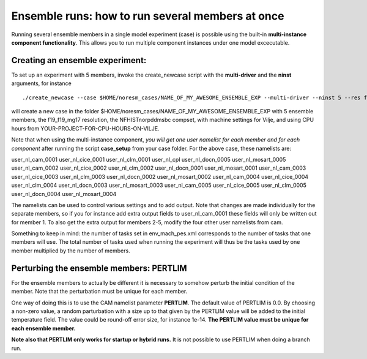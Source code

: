 .. _ensemble_runs:

Ensemble runs: how to run several members at once
=========

Running several ensemble members in a single model experiment (case) is possible using the built-in **multi-instance component functionality**. This allows you to run multiple component instances under one model excecutable.  

Creating an ensemble experiment:
^^^^^^^^^^^^^^^^^^^^^^^^^^^^^^^^^^

To set up an experiment with 5 members, invoke the create_newcase script with the **multi-driver** and the **ninst** arguments, for instance  

:: 

   ./create_newcase --case $HOME/noresm_cases/NAME_OF_MY_AWESOME_ENSEMBLE_EXP --multi-driver --ninst 5 --res f19_f19_mg17 --mach vilje --compset NFHISTnorpddmsbc --run-unsupported --project <YOUR-PROJECT-FOR-CPU-HOURS-ON-VILJE>nnk
   
::

will create a new case in the folder $HOME/noresm_cases/NAME_OF_MY_AWESOME_ENSEMBLE_EXP with 5 ensemble members, the f19_f19_mg17 resolution, the NFHISTnorpddmsbc compset, with machine settings for Vilje, and using CPU hours from YOUR-PROJECT-FOR-CPU-HOURS-ON-VILJE. 

Note that when using the multi-instance component, *you will get one user namelist for each member and for each component* after running the script **case_setup** from your case folder. For the above case, these namelists are: 

::

user_nl_cam_0001  user_nl_cice_0001  user_nl_clm_0001  user_nl_cpl        user_nl_docn_0005    user_nl_mosart_0005
user_nl_cam_0002  user_nl_cice_0002  user_nl_clm_0002  user_nl_docn_0001  user_nl_mosart_0001
user_nl_cam_0003  user_nl_cice_0003  user_nl_clm_0003  user_nl_docn_0002  user_nl_mosart_0002
user_nl_cam_0004  user_nl_cice_0004  user_nl_clm_0004  user_nl_docn_0003  user_nl_mosart_0003
user_nl_cam_0005  user_nl_cice_0005  user_nl_clm_0005  user_nl_docn_0004  user_nl_mosart_0004

::

The namelists can be used to control various settings and to add output. Note that changes are made individually for the separate members, so if you for instance add extra output fields to user_nl_cam_0001 these fields will only be written out for member 1. To also get the extra output for members 2-5, modify the four other user namelists from cam. 

Something to keep in mind: the number of tasks set in env_mach_pes.xml corresponds to the number of tasks that one members will use. The total number of tasks used when running the experiment will thus be the tasks used by one member multiplied by the number of members. 


Perturbing the ensemble members: PERTLIM
^^^^^^^^^^^^^^^^^^^^^^^^^^^^^^^^

For the ensemble members to actually be different it is necessary to somehow perturb the initial condition of the member. Note that the perturbation must be unique for each member. 

One way of doing this is to use the CAM namelist parameter **PERTLIM**. The default value of PERTLIM is 0.0. By choosing a non-zero value, a random parturbation with a size up to that given by the PERTLIM value will be added to the initial temperature field. The value could be round-off error size, for instance 1e-14. **The PERTLIM value must be unique for each ensemble member.**

**Note also that PERTLIM only works for startup or hybrid runs.** It is not possible to use PERTLIM when doing a branch run. 
